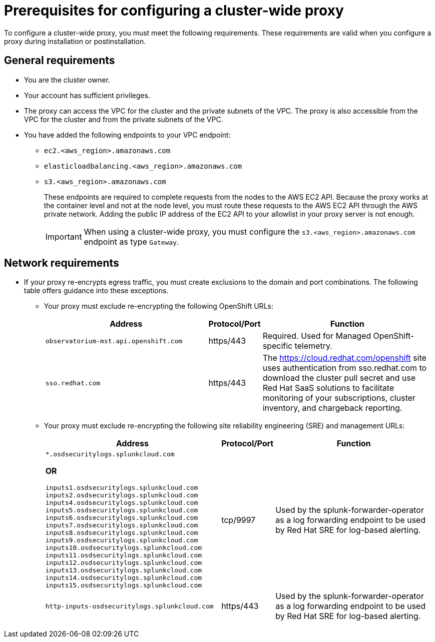 // Module included in the following assemblies:
//
// * networking/configuring-cluster-wide-proxy.adoc

:_mod-docs-content-type: CONCEPT
[id="cluster-wide-proxy-prereqs_{context}"]
= Prerequisites for configuring a cluster-wide proxy

To configure a cluster-wide proxy, you must meet the following requirements. These requirements are valid when you configure a proxy during installation or postinstallation.


[id="cluster-wide-proxy-general-prereqs_{context}"]
== General requirements

* You are the cluster owner.
* Your account has sufficient privileges.
ifdef::openshift-rosa[]
* You have an existing Virtual Private Cloud (VPC) for your cluster.
endif::openshift-rosa[]
ifdef::openshift-dedicated[]
* You have an existing Virtual Private Cloud (VPC) for your cluster.
* You are using the Customer Cloud Subscription (CCS) model for your cluster.
endif::openshift-dedicated[]
* The proxy can access the VPC for the cluster and the private subnets of the VPC. The proxy is also accessible from the VPC for the cluster and from the private subnets of the VPC.
* You have added the following endpoints to your VPC endpoint:
** `ec2.<aws_region>.amazonaws.com`
** `elasticloadbalancing.<aws_region>.amazonaws.com`
** `s3.<aws_region>.amazonaws.com`
+
These endpoints are required to complete requests from the nodes to the AWS EC2 API. Because the proxy works at the container level and not at the node level, you must route these requests to the AWS EC2 API through the AWS private network. Adding the public IP address of the EC2 API to your allowlist in your proxy server is not enough.
+
[IMPORTANT]
====
When using a cluster-wide proxy, you must configure the `s3.<aws_region>.amazonaws.com` endpoint as type `Gateway`.
====


[id="cluster-wide-proxy-network-prereqs_{context}"]
== Network requirements

* If your proxy re-encrypts egress traffic, you must create exclusions to the domain and port combinations. The following table offers guidance into these exceptions.
+
--
** Your proxy must exclude re-encrypting the following OpenShift URLs:
+
[cols="6,1,6",options="header"]
|===
|Address | Protocol/Port | Function
|`observatorium-mst.api.openshift.com`
|https/443
|Required. Used for Managed OpenShift-specific telemetry.

|`sso.redhat.com`
|https/443
|The https://cloud.redhat.com/openshift site uses authentication from sso.redhat.com to download the cluster pull secret and use Red Hat SaaS solutions to facilitate monitoring of your subscriptions, cluster inventory, and chargeback reporting.
|===
+
** Your proxy must exclude re-encrypting the following site reliability engineering (SRE) and management URLs:
+
[cols="6,1,6",options="header"]
|===
|Address | Protocol/Port | Function
|`*.osdsecuritylogs.splunkcloud.com`

**OR**

`inputs1.osdsecuritylogs.splunkcloud.com`
`inputs2.osdsecuritylogs.splunkcloud.com`
`inputs4.osdsecuritylogs.splunkcloud.com`
`inputs5.osdsecuritylogs.splunkcloud.com`
`inputs6.osdsecuritylogs.splunkcloud.com`
`inputs7.osdsecuritylogs.splunkcloud.com`
`inputs8.osdsecuritylogs.splunkcloud.com`
`inputs9.osdsecuritylogs.splunkcloud.com`
`inputs10.osdsecuritylogs.splunkcloud.com`
`inputs11.osdsecuritylogs.splunkcloud.com`
`inputs12.osdsecuritylogs.splunkcloud.com`
`inputs13.osdsecuritylogs.splunkcloud.com`
`inputs14.osdsecuritylogs.splunkcloud.com`
`inputs15.osdsecuritylogs.splunkcloud.com`
|tcp/9997
|Used by the splunk-forwarder-operator as a log forwarding endpoint to be used by Red Hat SRE for log-based alerting.

|`http-inputs-osdsecuritylogs.splunkcloud.com`
|https/443
|Used by the splunk-forwarder-operator as a log forwarding endpoint to be used by Red Hat SRE for log-based alerting.
|===
--

